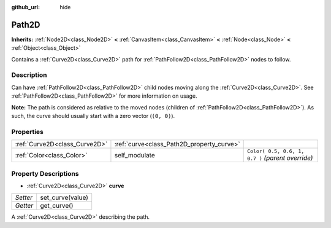 :github_url: hide

.. Generated automatically by RebelEngine/tools/scripts/rst_from_xml.py
.. DO NOT EDIT THIS FILE, but the Path2D.xml source instead.
.. The source is found in docs or modules/<name>/docs.

.. _class_Path2D:

Path2D
======

**Inherits:** :ref:`Node2D<class_Node2D>` **<** :ref:`CanvasItem<class_CanvasItem>` **<** :ref:`Node<class_Node>` **<** :ref:`Object<class_Object>`

Contains a :ref:`Curve2D<class_Curve2D>` path for :ref:`PathFollow2D<class_PathFollow2D>` nodes to follow.

Description
-----------

Can have :ref:`PathFollow2D<class_PathFollow2D>` child nodes moving along the :ref:`Curve2D<class_Curve2D>`. See :ref:`PathFollow2D<class_PathFollow2D>` for more information on usage.

**Note:** The path is considered as relative to the moved nodes (children of :ref:`PathFollow2D<class_PathFollow2D>`). As such, the curve should usually start with a zero vector (``(0, 0)``).

Properties
----------

+-------------------------------+-------------------------------------------+---------------------------------------------------+
| :ref:`Curve2D<class_Curve2D>` | :ref:`curve<class_Path2D_property_curve>` |                                                   |
+-------------------------------+-------------------------------------------+---------------------------------------------------+
| :ref:`Color<class_Color>`     | self_modulate                             | ``Color( 0.5, 0.6, 1, 0.7 )`` *(parent override)* |
+-------------------------------+-------------------------------------------+---------------------------------------------------+

Property Descriptions
---------------------

.. _class_Path2D_property_curve:

- :ref:`Curve2D<class_Curve2D>` **curve**

+----------+------------------+
| *Setter* | set_curve(value) |
+----------+------------------+
| *Getter* | get_curve()      |
+----------+------------------+

A :ref:`Curve2D<class_Curve2D>` describing the path.

.. |virtual| replace:: :abbr:`virtual (This method should typically be overridden by the user to have any effect.)`
.. |const| replace:: :abbr:`const (This method has no side effects. It doesn't modify any of the instance's member variables.)`
.. |vararg| replace:: :abbr:`vararg (This method accepts any number of arguments after the ones described here.)`
